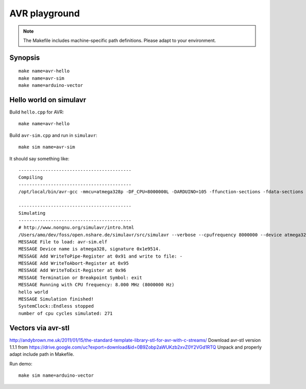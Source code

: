 ==============
AVR playground
==============

.. note::

    The Makefile includes machine-specific path definitions. Please adapt to your environment.


Synopsis
========
::

    make name=avr-hello
    make name=avr-sim
    make name=arduino-vector


Hello world on simulavr
=======================

Build ``hello.cpp`` for AVR::

    make name=avr-hello

Build ``avr-sim.cpp`` and run in ``simulavr``::

    make sim name=avr-sim

It should say something like::

    ------------------------------------------
    Compiling
    ------------------------------------------
    /opt/local/bin/avr-gcc -mmcu=atmega328p -DF_CPU=8000000L -DARDUINO=105 -ffunction-sections -fdata-sections -g -Os -w -fno-exceptions 		-I/opt/local/avr/include -I/Applications/Arduino.app/Contents/Resources/Java/hardware/arduino/cores/arduino -I/Applications/Arduino.app/Contents/Resources/Java/hardware/arduino/variants/standard -I/Users/amo/dev/foss/open.nshare.de/beradio/src/cpp/avr-stl/include -I. -o avr-sim.elf avr-sim.cpp

    ------------------------------------------
    Simulating
    ------------------------------------------
    # http://www.nongnu.org/simulavr/intro.html
    /Users/amo/dev/foss/open.nshare.de/simulavr/src/simulavr --verbose --cpufrequency 8000000 --device atmega328 --terminate=exit --writetopipe=0x91,- --writetoabort=0x95 --writetoexit=0x96 --file avr-sim.elf
    MESSAGE File to load: avr-sim.elf
    MESSAGE Device name is atmega328, signature 0x1e9514.
    MESSAGE Add WriteToPipe-Register at 0x91 and write to file: -
    MESSAGE Add WriteToAbort-Register at 0x95
    MESSAGE Add WriteToExit-Register at 0x96
    MESSAGE Termination or Breakpoint Symbol: exit
    MESSAGE Running with CPU frequency: 8.000 MHz (8000000 Hz)
    hello world
    MESSAGE Simulation finished!
    SystemClock::Endless stopped
    number of cpu cycles simulated: 271



Vectors via avr-stl
===================
http://andybrown.me.uk/2011/01/15/the-standard-template-library-stl-for-avr-with-c-streams/
Download avr-stl version 1.1.1 from https://drive.google.com/uc?export=download&id=0B9Zobp2aWUKzb2xvZ0Y2VGd1RTQ
Unpack and properly adapt include path in Makefile.

Run demo::

    make sim name=arduino-vector

